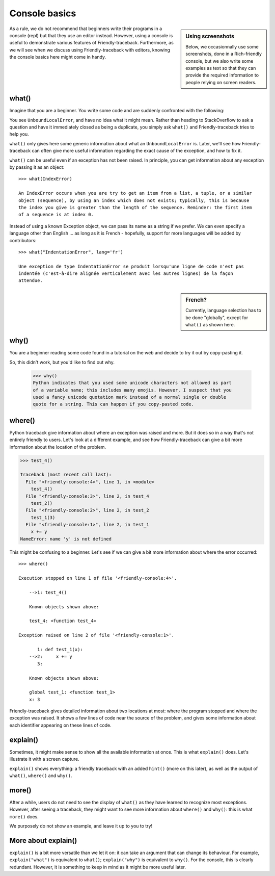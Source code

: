 Console basics
===============

.. sidebar:: Using screenshots

    Below, we occasionnally use some screenshots, done in a Rich-friendly
    console, but we also write some examples as text so that they
    can provide the required information to people relying on screen readers.

As a rule, we do not recommend that beginners write their programs
in a console (repl) but that they use an editor instead.
However, using a console is useful to demonstrate various
features of Friendly-traceback. Furthermore, as we will see when
we discuss using Friendly-traceback with editors, knowing
the console basics here might come in handy.


what()
------

Imagine that you are a beginner. You write some code and are
suddenly confronted with the following:

.. image:: images/greet_what_1.png
   :scale: 60 %
   :alt: Screen capture of unbound local error


You see ``UnboundLocalError``, and have no idea what it might mean.
Rather than heading to StackOverflow to ask a question and have it
immediately closed as being a duplicate, you simply ask ``what()``
and Friendly-traceback tries to help you.

.. image:: images/greet_what_2.png
   :scale: 60 %
   :alt: Screen capture of explanation about unbound local error


``what()`` only gives here some generic information about what an ``UnboundLocalError`` is.
Later, we'll see how Friendly-traceback can often give more useful
information regarding the exact cause of the exception, and how to fix it.

``what()`` can be useful even if an exception has not been raised.
In principle, you can get information about any exception by passing it as
an object::

    >>> what(IndexError)

    An IndexError occurs when you are try to get an item from a list, a tuple, or a similar
    object (sequence), by using an index which does not exists; typically, this is because
    the index you give is greater than the length of the sequence. Reminder: the first item
    of a sequence is at index 0.


Instead of using a known Exception object, we can pass its name as a string
if we prefer. We can even specify a language other than English ...
as long as it is French - hopefully, support for more languages will be added
by contributors::

    >>> what("IndentationError", lang='fr')

    Une exception de type IndentationError se produit lorsqu'une ligne de code n'est pas
    indentée (c'est-à-dire alignée verticalement avec les autres lignes) de la façon
    attendue.

.. sidebar:: French?

    Currently, language selection has to be done "globally",
    except for ``what()`` as shown here.


.. todo:: Try to provide such generic information about **all** standard Python exceptions.


why()
-------

You are a beginner reading some code found in a tutorial on the web
and decide to try it out by copy-pasting it.

.. image:: images/why_1.png
   :scale: 60 %
   :alt: Screen capture of syntax error

So, this didn't work, but you'd like to find out why.


    >>> why()
    Python indicates that you used some unicode characters not allowed as part
    of a variable name; this includes many emojis. However, I suspect that you
    used a fancy unicode quotation mark instead of a normal single or double
    quote for a string. This can happen if you copy-pasted code.


where()
-------

Python traceback give information about where an exception was raised and
more. But it does so in a way that's not entirely friendly to users.
Let's look at a different example, and see how Friendly-traceback
can give a bit more information about the location of the problem.


.. code-block:: python

    >>> test_4()

    Traceback (most recent call last):
      File "<friendly-console:4>", line 1, in <module>
        test_4()
      File "<friendly-console:3>", line 2, in test_4
        test_2()
      File "<friendly-console:2>", line 2, in test_2
        test_1(3)
      File "<friendly-console:1>", line 2, in test_1
        x += y
    NameError: name 'y' is not defined


This might be confusing to a beginner. Let's see if we can
give a bit more information about where the error occurred::

    >>> where()

    Execution stopped on line 1 of file '<friendly-console:4>'.

        -->1: test_4()

        Known objects shown above:

        test_4: <function test_4>

    Exception raised on line 2 of file '<friendly-console:1>'.

           1: def test_1(x):
        -->2:     x += y
           3:

        Known objects shown above:

        global test_1: <function test_1>
        x: 3

Friendly-traceback gives detailed information about two locations
at most: where the program stopped and where the exception was
raised. It shows a few lines of code near the source of the problem,
and gives some information about each identifier appearing
on these lines of code.

explain()
---------

Sometimes, it might make sense to show all the available information at
once. This is what ``explain()`` does. Let's illustrate it with
a screen capture.

.. image:: images/explain.png
   :scale: 50 %
   :alt: Screen capture illustrating the use of explain()

``explain()`` shows everything: a friendly traceback with an
added ``hint()`` (more on this later), as well as the output of
``what()``, ``where()`` and ``why()``.


more()
------

After a while, users do not need to see the display of ``what()`` as
they have learned to recognize most exceptions. However, after
seeing a traceback, they might want to see more information
about ``where()`` and ``why()``: this is what ``more()`` does.

We purposely do not show an example, and leave it up to you to try!


More about explain()
--------------------

``explain()`` is a bit more versatile than we let it on: it can
take an argument that can change its behaviour.
For example, ``explain("what")`` is equivalent to ``what()``;
``explain("why")`` is equivalent to ``why()``.
For the console, this is clearly redundant. However, it is something
to keep in mind as it might be more useful later.
